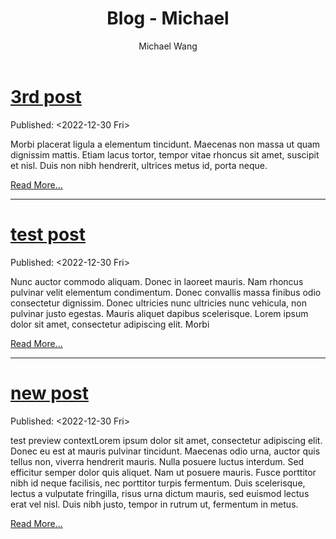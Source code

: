 #+OPTIONS: title:nil
#+TITLE: Blog - Michael
#+AUTHOR: Michael Wang
#+EMAIL: michael@wonng.com
* [[file:posts/third-post.org][3rd post]]
:PROPERTIES:
:RSS_PERMALINK: posts/third-post.html
:PUBDATE:  <2022-12-30 Fri>
:END:
Published: <2022-12-30 Fri>

Morbi placerat ligula a elementum tincidunt. Maecenas non massa ut quam dignissim mattis. Etiam lacus tortor, tempor vitae rhoncus sit amet, suscipit et nisl. Duis non nibh hendrerit, ultrices metus id, porta neque.

[[file:third-post.org][Read More...]]
-----
* [[file:posts/test-post.org][test post]]
:PROPERTIES:
:RSS_PERMALINK: posts/test-post.html
:PUBDATE:  <2022-12-30 Fri>
:END:
Published: <2022-12-30 Fri>

Nunc auctor commodo aliquam. Donec in laoreet mauris. Nam rhoncus pulvinar velit elementum condimentum. Donec convallis massa finibus odio consectetur dignissim. Donec ultricies nunc ultricies nunc vehicula, non pulvinar justo egestas. Mauris aliquet dapibus scelerisque. Lorem ipsum dolor sit amet, consectetur adipiscing elit. Morbi 

[[file:test-post.org][Read More...]]
-----
* [[file:posts/new-page.org][new post]]
:PROPERTIES:
:RSS_PERMALINK: posts/new-page.html
:PUBDATE:  <2022-12-30 Fri>
:END:
Published: <2022-12-30 Fri>

test preview contextLorem ipsum dolor sit amet, consectetur adipiscing elit. Donec eu est at mauris pulvinar tincidunt. Maecenas odio urna, auctor quis tellus non, viverra hendrerit mauris. Nulla posuere luctus interdum. Sed efficitur semper dolor quis aliquet. Nam ut posuere mauris. Fusce porttitor nibh id neque facilisis, nec porttitor turpis fermentum. Duis scelerisque, lectus a vulputate fringilla, risus urna dictum mauris, sed euismod lectus erat vel nisl. Duis nibh justo, tempor in rutrum ut, fermentum in metus.

[[file:new-page.org][Read More...]]
